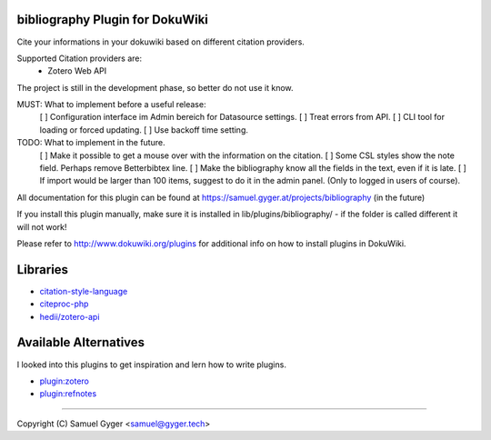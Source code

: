bibliography Plugin for DokuWiki
================================
Cite your informations in your dokuwiki based on different citation providers.

Supported Citation providers are:
 - Zotero Web API

The project is still in the development phase, so better do not use it know.

MUST: What to implement before a useful release:
 [ ] Configuration interface im Admin bereich for Datasource settings.
 [ ] Treat errors from API.
 [ ] CLI tool for loading or forced updating.
 [ ] Use backoff time setting.

TODO: What to implement in the future.
 [ ] Make it possible to get a mouse over with the information on the citation.
 [ ] Some CSL styles show the note field. Perhaps remove Betterbibtex line.
 [ ] Make the bibliography know all the fields in the text, even if it is late.
 [ ] If import would be larger than 100 items, suggest to do it in the admin panel. (Only to logged in users of course).

All documentation for this plugin can be found at
https://samuel.gyger.at/projects/bibliography (in the future)

If you install this plugin manually, make sure it is installed in
lib/plugins/bibliography/ - if the folder is called different it
will not work!

Please refer to http://www.dokuwiki.org/plugins for additional info
on how to install plugins in DokuWiki.

Libraries
=========

- `citation-style-language <https://github.com/citation-style-language>`_
- `citeproc-php <https://github.com/seboettg/citeproc-php>`_
- `hedii/zotero-api <https://github.com/hedii/zotero-api/>`_

Available Alternatives
======================
I looked into this plugins to get inspiration and lern how to write plugins.

- `plugin:zotero <https://www.dokuwiki.org/plugin:zotero>`_
- `plugin:refnotes <https://www.dokuwiki.org/plugin:refnotes>`_

----

Copyright (C) Samuel Gyger <samuel@gyger.tech>

